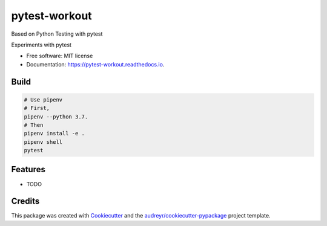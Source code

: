 ==============
pytest-workout
==============
Based on Python Testing with pytest

.. image:: https://img.shields.io/pypi/v/pytest_workout.svg
        :target: https://pypi.python.org/pypi/pytest_workout

.. image:: https://img.shields.io/travis/prertik/pytest_workout.svg
        :target: https://travis-ci.org/prertik/pytest_workout

.. image:: https://readthedocs.org/projects/pytest-workout/badge/?version=latest
        :target: https://pytest-workout.readthedocs.io/en/latest/?badge=latest
        :alt: Documentation Status




Experiments with pytest


* Free software: MIT license
* Documentation: https://pytest-workout.readthedocs.io.


Build
-----
.. code:: bash
    
    # Use pipenv 
    # First, 
    pipenv --python 3.7.
    # Then
    pipenv install -e .
    pipenv shell
    pytest


Features
--------

* TODO

Credits
-------

This package was created with Cookiecutter_ and the `audreyr/cookiecutter-pypackage`_ project template.

.. _Cookiecutter: https://github.com/audreyr/cookiecutter
.. _`audreyr/cookiecutter-pypackage`: https://github.com/audreyr/cookiecutter-pypackage
